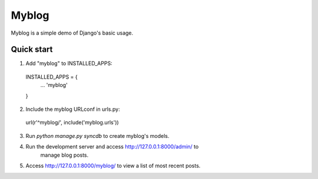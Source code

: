=====
Myblog
=====

Myblog is a simple demo of Django's basic usage.

Quick start
-----------

1. Add "myblog" to INSTALLED_APPS:
  INSTALLED_APPS = {
    ...
    'myblog'
  }

2. Include the myblog URLconf in urls.py:
  url(r'^myblog/', include('myblog.urls'))

3. Run `python manage.py syncdb` to create myblog's models.

4. Run the development server and access http://127.0.0.1:8000/admin/ to
    manage blog posts.

5. Access http://127.0.0.1:8000/myblog/ to view a list of most recent posts.